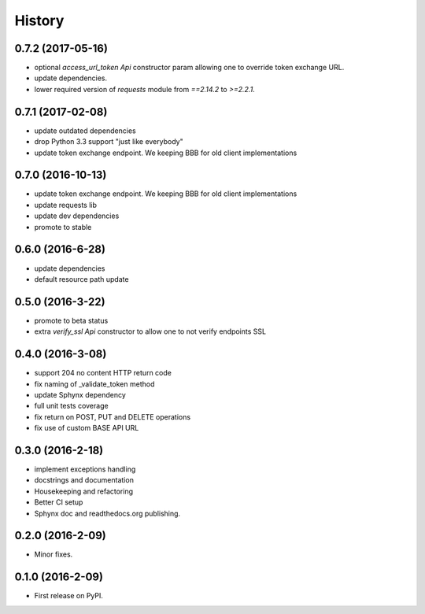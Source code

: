 =======
History
=======

0.7.2 (2017-05-16)
------------------

* optional `access_url_token` `Api` constructor param allowing one to override
  token exchange URL.
* update dependencies.
* lower required version of `requests` module from `==2.14.2` to `>=2.2.1`.

0.7.1 (2017-02-08)
------------------

* update outdated dependencies
* drop Python 3.3 support "just like everybody"
* update token exchange endpoint. We keeping BBB for old client implementations

0.7.0 (2016-10-13)
------------------

* update token exchange endpoint. We keeping BBB for old client implementations
* update requests lib
* update dev dependencies
* promote to stable

0.6.0 (2016-6-28)
-----------------

* update dependencies
* default resource path update

0.5.0 (2016-3-22)
-----------------

* promote to beta status
* extra `verify_ssl` `Api` constructor to allow one to not verify endpoints SSL

0.4.0 (2016-3-08)
-----------------

* support 204 no content HTTP return code
* fix naming of _validate_token method
* update Sphynx dependency
* full unit tests coverage
* fix return on POST, PUT and DELETE operations
* fix use of custom BASE API URL

0.3.0 (2016-2-18)
-----------------

* implement exceptions handling
* docstrings and documentation
* Housekeeping and refactoring
* Better CI setup
* Sphynx doc and readthedocs.org publishing.

0.2.0 (2016-2-09)
-----------------

* Minor fixes.

0.1.0 (2016-2-09)
-----------------

* First release on PyPI.
